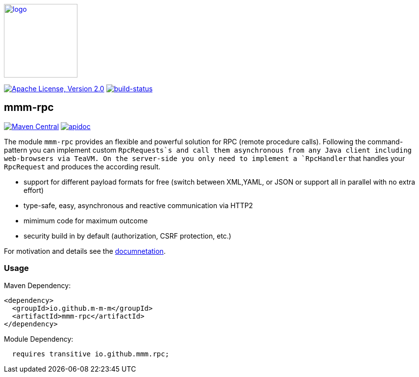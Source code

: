 image:https://m-m-m.github.io/logo.svg[logo,width="150",link="https://m-m-m.github.io"]

image:https://img.shields.io/github/license/m-m-m/rpc.svg?label=License["Apache License, Version 2.0",link=https://github.com/m-m-m/rpc/blob/master/LICENSE]
image:https://travis-ci.com/m-m-m/rpc.svg?branch=master["build-status",link="https://travis-ci.com/m-m-m/rpc"]

== mmm-rpc

image:https://img.shields.io/maven-central/v/io.github.m-m-m/mmm-rpc.svg?label=Maven%20Central["Maven Central",link=https://search.maven.org/search?q=g:io.github.m-m-m]
image:https://m-m-m.github.io/javadoc.svg?status=online["apidoc",link="https://m-m-m.github.io/docs/api/io.github.mmm.rpc/module-summary.html"]

The module `mmm-rpc` provides an flexible and powerful solution for RPC (remote procedure calls).
Following the command-pattern you can implement custom `RpcRequests`s and call them asynchronous from any Java client including web-browsers via TeaVM. On the server-side you only need to implement a `RpcHandler` that handles your `RpcRequest` and produces the according result.

* support for different payload formats for free (switch between XML,YAML, or JSON or support all in parallel with no extra effort)
* type-safe, easy, asynchronous and reactive communication via HTTP2
* mimimum code for maximum outcome
* security build in by default (authorization, CSRF protection, etc.)

For motivation and details see the https://m-m-m.github.io/docs/api/io.github.mmm.rpc/module-summary.html[documnetation].

=== Usage

Maven Dependency:
```xml
<dependency>
  <groupId>io.github.m-m-m</groupId>
  <artifactId>mmm-rpc</artifactId>
</dependency>
```

Module Dependency:
```java
  requires transitive io.github.mmm.rpc;
```
